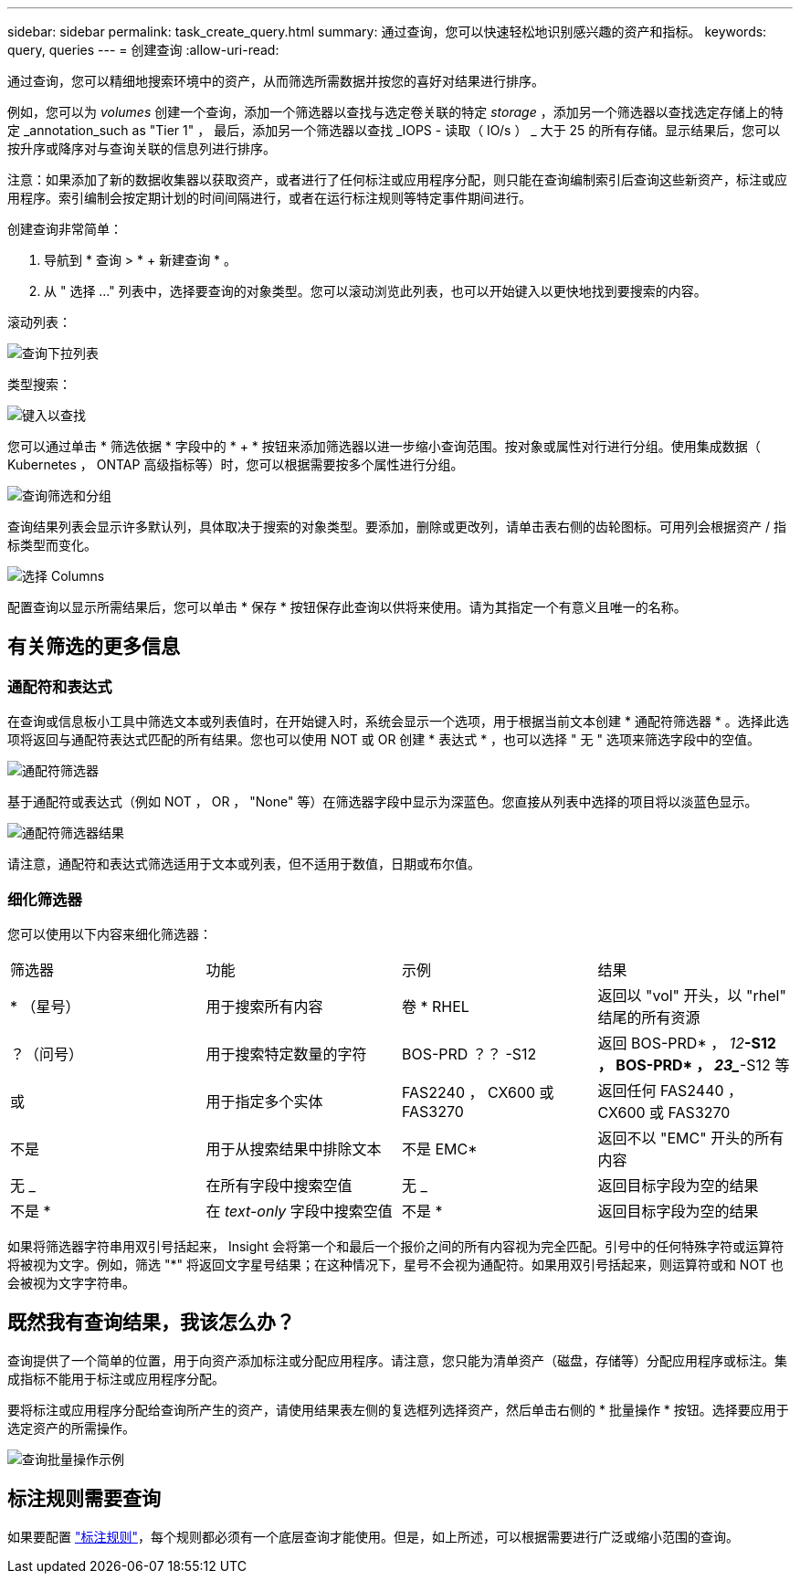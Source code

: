 ---
sidebar: sidebar 
permalink: task_create_query.html 
summary: 通过查询，您可以快速轻松地识别感兴趣的资产和指标。 
keywords: query, queries 
---
= 创建查询
:allow-uri-read: 


[role="lead"]
通过查询，您可以精细地搜索环境中的资产，从而筛选所需数据并按您的喜好对结果进行排序。

例如，您可以为 _volumes_ 创建一个查询，添加一个筛选器以查找与选定卷关联的特定 _storage_ ，添加另一个筛选器以查找选定存储上的特定 _annotation_such as "Tier 1" ， 最后，添加另一个筛选器以查找 _IOPS - 读取（ IO/s ） _ 大于 25 的所有存储。显示结果后，您可以按升序或降序对与查询关联的信息列进行排序。

注意：如果添加了新的数据收集器以获取资产，或者进行了任何标注或应用程序分配，则只能在查询编制索引后查询这些新资产，标注或应用程序。索引编制会按定期计划的时间间隔进行，或者在运行标注规则等特定事件期间进行。

.创建查询非常简单：
. 导航到 * 查询 > * + 新建查询 * 。
. 从 " 选择 ..." 列表中，选择要查询的对象类型。您可以滚动浏览此列表，也可以开始键入以更快地找到要搜索的内容。


.滚动列表：
image:QueryDrop-DownList.png["查询下拉列表"]

.类型搜索：
image:QueryPageFilter.png["键入以查找"]

您可以通过单击 * 筛选依据 * 字段中的 * + * 按钮来添加筛选器以进一步缩小查询范围。按对象或属性对行进行分组。使用集成数据（ Kubernetes ， ONTAP 高级指标等）时，您可以根据需要按多个属性进行分组。

image:QueryFilterExample.png["查询筛选和分组"]

查询结果列表会显示许多默认列，具体取决于搜索的对象类型。要添加，删除或更改列，请单击表右侧的齿轮图标。可用列会根据资产 / 指标类型而变化。

image:QuerySelectColumns.png["选择 Columns"]

配置查询以显示所需结果后，您可以单击 * 保存 * 按钮保存此查询以供将来使用。请为其指定一个有意义且唯一的名称。



== 有关筛选的更多信息



=== 通配符和表达式

在查询或信息板小工具中筛选文本或列表值时，在开始键入时，系统会显示一个选项，用于根据当前文本创建 * 通配符筛选器 * 。选择此选项将返回与通配符表达式匹配的所有结果。您也可以使用 NOT 或 OR 创建 * 表达式 * ，也可以选择 " 无 " 选项来筛选字段中的空值。

image:Type-Ahead-Example-ingest.png["通配符筛选器"]

基于通配符或表达式（例如 NOT ， OR ， "None" 等）在筛选器字段中显示为深蓝色。您直接从列表中选择的项目将以淡蓝色显示。

image:Type-Ahead-Example-Wildcard-DirectSelect.png["通配符筛选器结果"]

请注意，通配符和表达式筛选适用于文本或列表，但不适用于数值，日期或布尔值。



=== 细化筛选器

您可以使用以下内容来细化筛选器：

|===


| 筛选器 | 功能 | 示例 | 结果 


| * （星号） | 用于搜索所有内容 | 卷 * RHEL | 返回以 "vol" 开头，以 "rhel" 结尾的所有资源 


| ？（问号） | 用于搜索特定数量的字符 | BOS-PRD ？？ -S12 | 返回 BOS-PRD* ， _12_**-S12 ， BOS-PRD* ， _23__**-S12 等 


| 或 | 用于指定多个实体 | FAS2240 ， CX600 或 FAS3270 | 返回任何 FAS2440 ， CX600 或 FAS3270 


| 不是 | 用于从搜索结果中排除文本 | 不是 EMC* | 返回不以 "EMC" 开头的所有内容 


| 无 _ | 在所有字段中搜索空值 | 无 _ | 返回目标字段为空的结果 


| 不是 * | 在 _text-only_ 字段中搜索空值 | 不是 * | 返回目标字段为空的结果 
|===
如果将筛选器字符串用双引号括起来， Insight 会将第一个和最后一个报价之间的所有内容视为完全匹配。引号中的任何特殊字符或运算符将被视为文字。例如，筛选 "*" 将返回文字星号结果；在这种情况下，星号不会视为通配符。如果用双引号括起来，则运算符或和 NOT 也会被视为文字字符串。



== 既然我有查询结果，我该怎么办？

查询提供了一个简单的位置，用于向资产添加标注或分配应用程序。请注意，您只能为清单资产（磁盘，存储等）分配应用程序或标注。集成指标不能用于标注或应用程序分配。

要将标注或应用程序分配给查询所产生的资产，请使用结果表左侧的复选框列选择资产，然后单击右侧的 * 批量操作 * 按钮。选择要应用于选定资产的所需操作。

image:QueryVolumeBulkActions.png["查询批量操作示例"]



== 标注规则需要查询

如果要配置 link:task_create_annotation_rules.html["标注规则"]，每个规则都必须有一个底层查询才能使用。但是，如上所述，可以根据需要进行广泛或缩小范围的查询。
